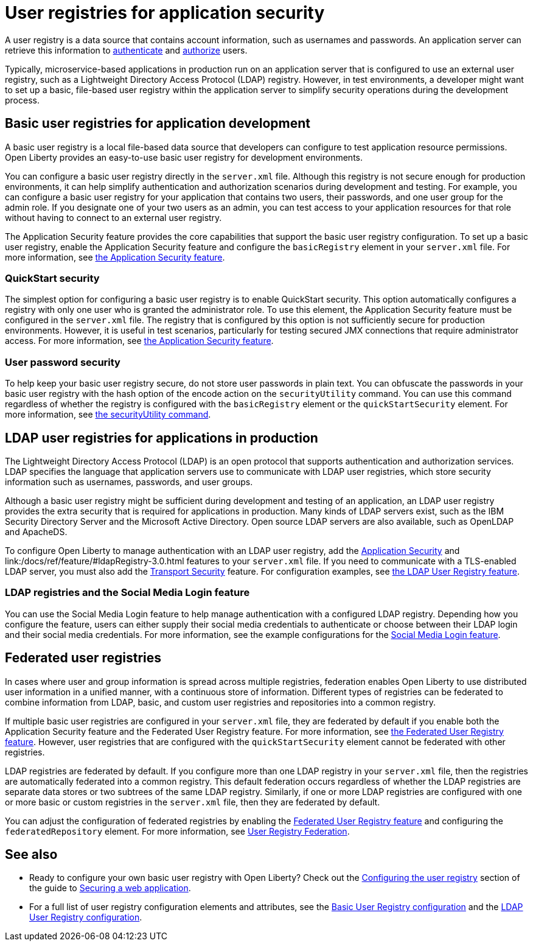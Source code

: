 // Copyright (c) 2020 IBM Corporation and others.
// Licensed under Creative Commons Attribution-NoDerivatives
// 4.0 International (CC BY-ND 4.0)
//   https://creativecommons.org/licenses/by-nd/4.0/
//
// Contributors:
//     IBM Corporation
//
:page-description: A user registry is a data source that contains account information, such as usernames and passwords. An application server can retrieve this information to authenticate and authorize users.
:seo-title: User registries for application security
:seo-description: A user registry is a data source that contains account information, such as usernames and passwords. An application server can retrieve this information to authenticate and authorize users.
:page-layout: general-reference
:page-type: general
= User registries for application security

A user registry is a data source that contains account information, such as usernames and passwords. An application server can retrieve this information to link:/docs/ref/general/#authentication.html[authenticate] and link:/docs/ref/general/#authorization.html[authorize] users.

Typically, microservice-based applications in production run on an application server that is configured to use an external user registry, such as a Lightweight Directory Access Protocol (LDAP) registry. However, in test environments, a developer might want to set up a basic, file-based user registry within the application server to simplify security operations during the development process.

== Basic user registries for application development

A basic user registry is a local file-based data source that developers can configure to test application resource permissions. Open Liberty provides an easy-to-use basic user registry for development environments.

You can configure a basic user registry directly in the `server.xml` file. Although this registry is not secure enough for production environments, it can help simplify authentication and authorization scenarios during development and testing. For example, you can configure a basic user registry for your application that contains two users, their passwords, and one user group for the admin role. If you designate one of your two users as an admin, you can test access to your application resources for that role without having to connect to an external user registry.

The Application Security feature provides the core capabilities that support the basic user registry configuration. To set up a basic user registry, enable the Application Security feature and configure the `basicRegistry` element in your `server.xml` file. For more information, see link:/docs/ref/feature/#appSecurity.html[the Application Security feature].

=== QuickStart security

The simplest option for configuring a basic user registry is to enable QuickStart security. This option automatically configures a registry with only one user who is granted the administrator role. To use this element, the Application Security feature must be configured in the `server.xml` file. The registry that is configured by this option is not sufficiently secure for production environments. However, it is useful in test scenarios, particularly for testing secured JMX connections that require administrator access. For more information, see link:/docs/ref/feature/#appSecurity.html[the Application Security feature].

=== User password security

To help keep your basic user registry secure, do not store user passwords in plain text. You can obfuscate the passwords in your basic user registry with the hash option of the encode action on the `securityUtility` command.
You can use this command regardless of whether the registry is configured with the `basicRegistry` element or the `quickStartSecurity` element. For more information, see link:/docs/ref/general/#securityUtility-encode.html[the securityUtility command].

== LDAP user registries for applications in production

The Lightweight Directory Access Protocol (LDAP) is an open protocol that supports authentication and authorization services. LDAP specifies the language that application servers use to communicate with LDAP user registries, which store security information such as usernames, passwords, and user groups.

Although a basic user registry might be sufficient during development and testing of an application, an LDAP user registry provides the extra security that is required for applications in production.
Many kinds of LDAP servers exist, such as the IBM Security Directory Server and the Microsoft Active Directory.
Open source LDAP servers are also available, such as OpenLDAP and ApacheDS.

To configure Open Liberty to manage authentication with an LDAP user registry, add the link:/docs/ref/feature/#appSecurity-3.0.html[Application Security] and link:/docs/ref/feature/#ldapRegistry-3.0.html features to your `server.xml` file.
If you need to communicate with a TLS-enabled LDAP server, you must also add the link:/docs/ref/feature/#transportSecurity-1.0.html[Transport Security] feature.
For configuration examples, see link:/docs/ref/feature/#ldapRegistry-3.0.html[the LDAP User Registry feature].

=== LDAP registries and the Social Media Login feature

You can use the Social Media Login feature to help manage authentication with a configured LDAP registry.
Depending how you configure the feature, users can either supply their social media credentials to authenticate or choose between their LDAP login and their social media credentials.
For more information, see the example configurations for the link:/docs/ref/feature/#socialLogin-1.0.html[Social Media Login feature].

== Federated user registries

In cases where user and group information is spread across multiple registries, federation enables Open Liberty to use distributed user information in a unified manner, with a continuous store of information.
Different types of registries can be federated to combine information from LDAP, basic, and custom user registries and repositories into a common registry.

If multiple basic user registries are configured in your `server.xml` file, they are federated by default if you enable both the Application Security feature and the Federated User Registry feature. For more information, see link:/docs/ref/feature/#federatedRegistry-1.0.html[the Federated User Registry feature]. However, user registries that are configured with the `quickStartSecurity` element cannot be federated with other registries.

LDAP registries are federated by default.
If you configure more than one LDAP registry in your `server.xml` file, then the registries are automatically federated into a common registry.
This default federation occurs regardless of whether the LDAP registries are separate data stores or two subtrees of the same LDAP registry.
Similarly, if one or more LDAP registries are configured with one or more basic or custom registries in the `server.xml` file, then they are federated by default.

You can adjust the configuration of federated registries by enabling the link:/docs/ref/feature/#federatedRegistry-1.0.html[Federated User Registry feature] and configuring the `federatedRepository` element.
For more information, see link:/docs/ref/config/#federatedRepository.html[User Registry Federation].

== See also

- Ready to configure your own basic user registry with Open Liberty? Check out the link:/guides/security-intro.html#configuring-the-user-registry[Configuring the user registry] section of the guide to link:/guides/security-intro.html[Securing a web application].
- For a full list of user registry configuration elements and attributes, see the link:/docs/ref/config/#basicRegistry.html[Basic User Registry configuration] and the link:/docs/ref/config/#ldapRegistry.html[LDAP User Registry configuration].
